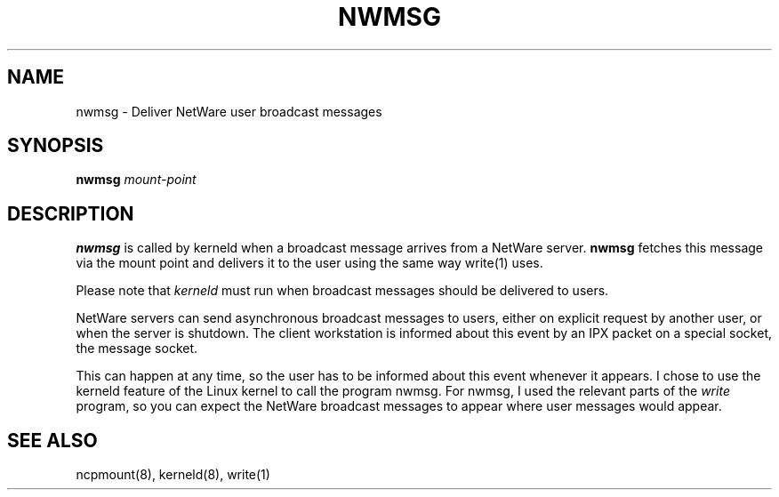 .TH NWMSG 8 02/29/1996 nwmsg nwmsg
.SH NAME
nwmsg \- Deliver NetWare user broadcast messages
.SH SYNOPSIS
.B nwmsg
.I mount-point
.SH DESCRIPTION
.B nwmsg
is called by kerneld when a broadcast message arrives from a NetWare
server.
.B nwmsg
fetches this message via the mount point and delivers it to
the user using the same way write(1) uses. 

Please note that 
.I kerneld
must run when broadcast messages should be delivered to users.

NetWare servers can send asynchronous broadcast messages to users,
either on explicit request by another user, or when the server is
shutdown. The client workstation is informed about this event by an
IPX packet on a special socket, the message socket.

This can happen at any time, so the user has to be informed about this
event whenever it appears. I chose to use the kerneld feature of the
Linux kernel to call the program nwmsg. For nwmsg, I used the relevant
parts of the 
.I write
program, so you can expect the NetWare broadcast
messages to appear where user messages would appear.

.SH SEE ALSO
ncpmount(8), kerneld(8), write(1)